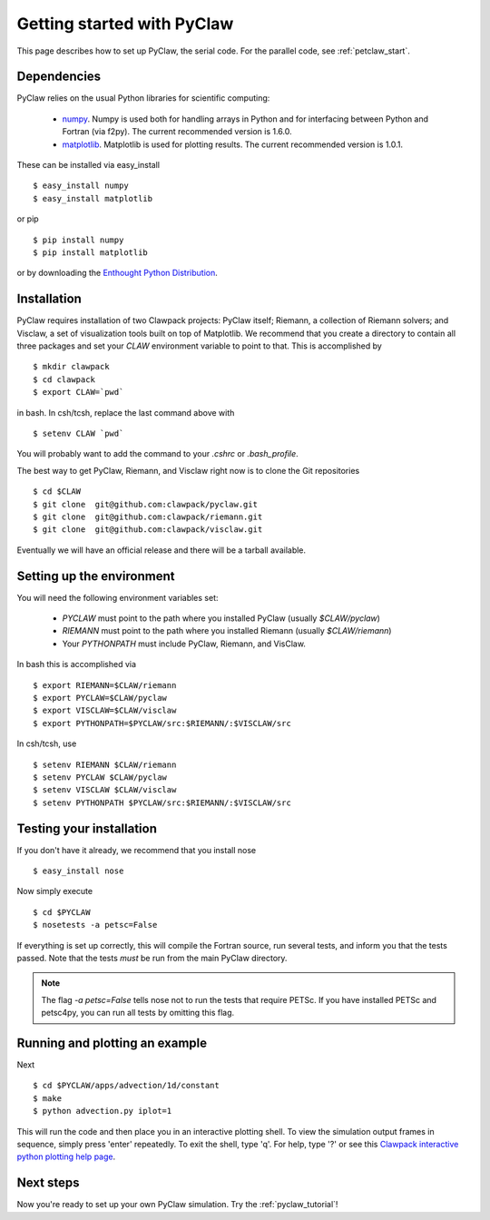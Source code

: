 .. _installation:

============================
Getting started with PyClaw
============================
This page describes how to set up PyClaw, the serial code.  For the parallel
code, see :ref:`petclaw_start`.

Dependencies
==================
PyClaw relies on the usual Python libraries for scientific computing:

  * `numpy <http://numpy.scipy.org/>`_. Numpy is used both for handling
    arrays in Python and for interfacing between Python and Fortran
    (via f2py).  The current recommended version is 1.6.0.

  * `matplotlib <http://matplotlib.sourceforge.net/>`_.  Matplotlib is
    used for plotting results.  The current recommended version is 1.0.1.

These can be installed via easy_install ::

    $ easy_install numpy
    $ easy_install matplotlib

or pip ::

    $ pip install numpy
    $ pip install matplotlib

or by downloading the 
`Enthought Python Distribution <http://www.enthought.com/products/epd.php>`_.


Installation
==================
PyClaw requires installation of two Clawpack projects: PyClaw itself;
Riemann, a collection of Riemann solvers; and Visclaw, a set of visualization tools
built on top of Matplotlib.  We recommend that you create
a directory to contain all three packages and set your `CLAW` environment 
variable to point to that.  This is accomplished by ::

    $ mkdir clawpack
    $ cd clawpack
    $ export CLAW=`pwd`

in bash.  In csh/tcsh, replace the last command above with ::

    $ setenv CLAW `pwd`

You will probably want to add the command to your `.cshrc` or `.bash_profile`.

The best way to get PyClaw, Riemann, and Visclaw right now is to clone the Git repositories ::

    $ cd $CLAW
    $ git clone  git@github.com:clawpack/pyclaw.git
    $ git clone  git@github.com:clawpack/riemann.git
    $ git clone  git@github.com:clawpack/visclaw.git

Eventually we will have an official release and there will be a tarball available.


Setting up the environment
============================
You will need the following environment variables set:

  * `PYCLAW` must point to the path where you installed PyClaw (usually `$CLAW/pyclaw`)
  * `RIEMANN` must point to the path where you installed Riemann (usually `$CLAW/riemann`)
  * Your `PYTHONPATH` must include PyClaw, Riemann, and VisClaw.

In bash this is accomplished via ::

    $ export RIEMANN=$CLAW/riemann
    $ export PYCLAW=$CLAW/pyclaw
    $ export VISCLAW=$CLAW/visclaw
    $ export PYTHONPATH=$PYCLAW/src:$RIEMANN/:$VISCLAW/src

In csh/tcsh, use ::

    $ setenv RIEMANN $CLAW/riemann
    $ setenv PYCLAW $CLAW/pyclaw
    $ setenv VISCLAW $CLAW/visclaw
    $ setenv PYTHONPATH $PYCLAW/src:$RIEMANN/:$VISCLAW/src

    
Testing your installation
============================
If you don't have it already, we recommend that you install nose ::

    $ easy_install nose

Now simply execute ::

    $ cd $PYCLAW
    $ nosetests -a petsc=False

If everything is set up correctly, this will compile the Fortran source,
run several tests, and inform you that the tests passed.  Note that the
tests *must* be run from the main PyClaw directory.

.. note::

    The flag `-a petsc=False` tells nose not to run the tests that require PETSc.
    If you have installed PETSc and petsc4py, you can run all tests by omitting this
    flag.

Running and plotting an example
================================
Next ::

    $ cd $PYCLAW/apps/advection/1d/constant
    $ make
    $ python advection.py iplot=1

This will run the code and then place you in an interactive plotting shell.
To view the simulation output frames in sequence, simply press 'enter'
repeatedly.  To exit the shell, type 'q'.  For help, type '?' or see
this `Clawpack interactive python plotting help page <http://depts.washington.edu/clawpack/users/plotting.html>`_.

Next steps
================================
Now you're ready to set up your own PyClaw simulation.  Try the :ref:`pyclaw_tutorial`!
